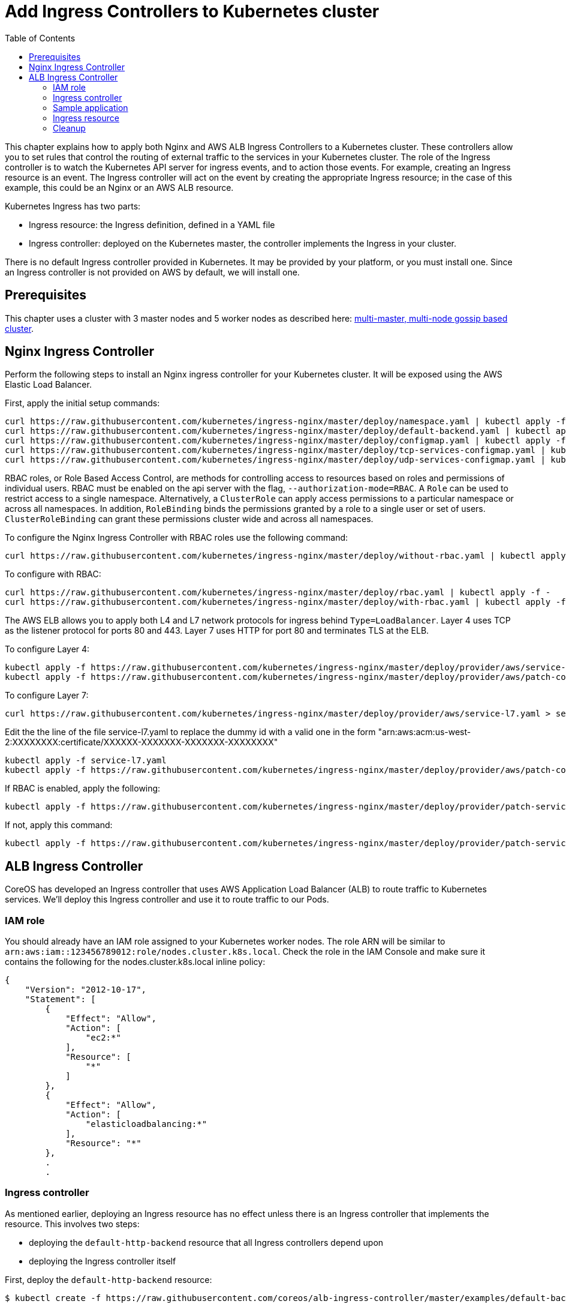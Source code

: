 = Add Ingress Controllers to Kubernetes cluster
:toc:

This chapter explains how to apply both Nginx and AWS ALB Ingress Controllers to a Kubernetes cluster.
These controllers allow you to set rules that control the routing of external traffic to the services in your Kubernetes cluster.
The role of the Ingress controller is to watch the Kubernetes API server for ingress events, and to action those events.
For example, creating an Ingress resource is an event. The Ingress controller will act on the event by creating the
appropriate Ingress resource; in the case of this example, this could be an Nginx or an AWS ALB resource.

Kubernetes Ingress has two parts:

 * Ingress resource: the Ingress definition, defined in a YAML file
 * Ingress controller: deployed on the Kubernetes master, the controller implements the Ingress in your cluster.

There is no default Ingress controller provided in Kubernetes. It may be provided by your platform, or you must install one.
Since an Ingress controller is not provided on AWS by default, we will install one.

== Prerequisites

This chapter uses a cluster with 3 master nodes and 5 worker nodes as described here: link:../cluster-install#multi-master-multi-node-multi-az-gossip-based-cluster[multi-master, multi-node gossip based cluster].

== Nginx Ingress Controller

Perform the following steps to install an Nginx ingress controller for your Kubernetes cluster. It will be exposed using the AWS Elastic Load Balancer.

First, apply the initial setup commands:

	curl https://raw.githubusercontent.com/kubernetes/ingress-nginx/master/deploy/namespace.yaml | kubectl apply -f -
	curl https://raw.githubusercontent.com/kubernetes/ingress-nginx/master/deploy/default-backend.yaml | kubectl apply -f -
	curl https://raw.githubusercontent.com/kubernetes/ingress-nginx/master/deploy/configmap.yaml | kubectl apply -f -
	curl https://raw.githubusercontent.com/kubernetes/ingress-nginx/master/deploy/tcp-services-configmap.yaml | kubectl apply -f -
	curl https://raw.githubusercontent.com/kubernetes/ingress-nginx/master/deploy/udp-services-configmap.yaml | kubectl apply -f -

RBAC roles, or Role Based Access Control, are methods for controlling access to resources based on roles and permissions of individual users. RBAC must be enabled on the api server with the flag, `--authorization-mode=RBAC`. A `Role` can be used to restrict access to a single namespace. Alternatively, a `ClusterRole` can apply access permissions to a particular namespace or across all namespaces. In addition, `RoleBinding` binds the permissions granted by a role to a single user or set of users. `ClusterRoleBinding` can grant these permissions cluster wide and across all namespaces.

To configure the Nginx Ingress Controller with RBAC roles use the following command:

	curl https://raw.githubusercontent.com/kubernetes/ingress-nginx/master/deploy/without-rbac.yaml | kubectl apply -f -

To configure with RBAC:

	curl https://raw.githubusercontent.com/kubernetes/ingress-nginx/master/deploy/rbac.yaml | kubectl apply -f -
	curl https://raw.githubusercontent.com/kubernetes/ingress-nginx/master/deploy/with-rbac.yaml | kubectl apply -f 

The AWS ELB allows you to apply both L4 and L7 network protocols for ingress behind `Type=LoadBalancer`. Layer 4 uses TCP as the listener protocol for ports 80 and 443. Layer 7 uses HTTP for port 80 and terminates TLS at the ELB.

To configure Layer 4:

	kubectl apply -f https://raw.githubusercontent.com/kubernetes/ingress-nginx/master/deploy/provider/aws/service-l4.yaml
	kubectl apply -f https://raw.githubusercontent.com/kubernetes/ingress-nginx/master/deploy/provider/aws/patch-configmap-l4.yaml

To configure Layer 7:

	curl https://raw.githubusercontent.com/kubernetes/ingress-nginx/master/deploy/provider/aws/service-l7.yaml > service-l7.yaml

Edit the the line of the file service-l7.yaml to replace the dummy id with a valid one in the form "arn:aws:acm:us-west-2:XXXXXXXX:certificate/XXXXXX-XXXXXXX-XXXXXXX-XXXXXXXX"
	
	kubectl apply -f service-l7.yaml
	kubectl apply -f https://raw.githubusercontent.com/kubernetes/ingress-nginx/master/deploy/provider/aws/patch-configmap-l7.yaml

If RBAC is enabled, apply the following:

	kubectl apply -f https://raw.githubusercontent.com/kubernetes/ingress-nginx/master/deploy/provider/patch-service-with-rbac.yaml

If not, apply this command:

	kubectl apply -f https://raw.githubusercontent.com/kubernetes/ingress-nginx/master/deploy/provider/patch-service-without-rbac.yaml

== ALB Ingress Controller

CoreOS has developed an Ingress controller that uses AWS Application Load Balancer (ALB) to route traffic to Kubernetes services.
We'll deploy this Ingress controller and use it to route traffic to our Pods.

=== IAM role

You should already have an IAM role assigned to your Kubernetes worker nodes. The role ARN will be similar to
`arn:aws:iam::123456789012:role/nodes.cluster.k8s.local`. Check the role in the IAM Console and make sure it
contains the following for the nodes.cluster.k8s.local inline policy:

```
{
    "Version": "2012-10-17",
    "Statement": [
        {
            "Effect": "Allow",
            "Action": [
                "ec2:*"
            ],
            "Resource": [
                "*"
            ]
        },
        {
            "Effect": "Allow",
            "Action": [
                "elasticloadbalancing:*"
            ],
            "Resource": "*"
        },
        .
        .
```

=== Ingress controller

As mentioned earlier, deploying an Ingress resource has no effect unless there is an Ingress controller that implements
 the resource. This involves two steps:

 * deploying the `default-http-backend` resource that all Ingress controllers depend upon
 * deploying the Ingress controller itself

First, deploy the `default-http-backend` resource:

    $ kubectl create -f https://raw.githubusercontent.com/coreos/alb-ingress-controller/master/examples/default-backend.yaml

Then deploy the Ingress controller:

    $ kubectl create -f templates/alb-ingress-controller.yaml

=== Sample application

We'll deploy a sample application that we'll expose via an Ingress. We will use the same greeter application as used
in the microservices section, with one small change: we'll expose the webapp service using a NodePort instead of a LoadBalancer.
The difference is that NodePort maps the container port to a port on the node hosting the container. The same port
will be used on each node. LoadBalancer, on the other hand, will create an AWS ELB that balances traffic across the
pods running on the worker nodes. In this example, we'll use an Ingress to create an ALB to balance traffic across the
pods running on the worker nodes.

. Deploy the application:

  $ kubectl create -f templates/app.yml

. Get the list of services:

  $ kubectl get svc
    NAME              TYPE        CLUSTER-IP       EXTERNAL-IP   PORT(S)        AGE
    greeter-service   ClusterIP   100.71.100.49    <none>        8080/TCP       57m
    kubernetes        ClusterIP   100.64.0.1       <none>        443/TCP        27d
    name-service      ClusterIP   100.71.205.66    <none>        8080/TCP       57m
    webapp-service    NodePort    100.70.135.114   <none>        80:32202/TCP   57m

=== Ingress resource

Deploy the Ingress resource. This will create an AWS ALB and route traffic to the pods in the service using ALB
target groups:

    $ kubectl create -f templates/alb-ingress-resource.yaml

It will take a couple of minutes to create the ALB associated with your Ingress. Check the status as follows:

    $ kubectl describe ing webapp-alb-ingress

```
Name:             webapp-alb-ingress
Namespace:        default
Address:          clusterk8sl-default-webapp-9895-1236164836.us-east-1.elb.amazonaws.com
Default backend:  default-http-backend:80 (100.96.7.26:8080)
Rules:
  Host  Path  Backends
  ----  ----  --------
  *
        /   webapp-service:80 (<none>)
Annotations:
Events:
  Type    Reason  Age               From                Message
  ----    ------  ----              ----                -------
  Normal  CREATE  32m               ingress-controller  clusterk8sl-default-webapp-9895 created
  Normal  CREATE  32m               ingress-controller  clusterk8sl-32202-HTTP-5a4bb0d target group created
  Normal  CREATE  32m               ingress-controller  80 listener created
  Normal  CREATE  32m               ingress-controller  1 rule created
  Normal  CREATE  3m (x3 over 32m)  ingress-controller  Ingress default/webapp-alb-ingress
  Normal  UPDATE  3m (x6 over 32m)  ingress-controller  Ingress default/webapp-alb-ingress
```

This shows your Ingress is listening on port 80. Now check the status of your service:

    $ kubectl get svc webapp-service
```
NAME             TYPE       CLUSTER-IP       EXTERNAL-IP   PORT(S)        AGE
webapp-service   NodePort   100.70.135.114   <none>        80:32202/TCP   1h
```

This shows your service is listening on port 32202 (your port may differ). I expect an ALB to be created with a listener
on port 80, and a target group routing traffic to port 32202 on each of my nodes. Port 32202 is the NodePort that maps
to my container port.

Use the EC2 Console to check the status of your ALB. Check the Target Groups and see if they are routing traffic to
port 32202 (this should be evident in the Description and Targets tab, i.e. the health checks should also route to
this port). Check the Load Balancer listener - it should be listening on port 80.

Once the ALB has a status of 'active' in the EC2 Console, you can curl your Ingress endpoint using the Address
of the Ingress resource:

    $ curl clusterk8sl-default-webapp-9895-1236164836.us-east-1.elb.amazonaws.com
    Hello Arunc

=== Cleanup

    $ kubectl delete -f templates/alb-ingress-resource.yaml
    $ kubectl delete -f templates/app.yml
    $ kubectl delete -f templates/alb-ingress-controller.yaml
    $ kubectl delete -f https://raw.githubusercontent.com/coreos/alb-ingress-controller/master/examples/default-backend.yaml

Check in the EC2 console to ensure your ALB has been deleted.